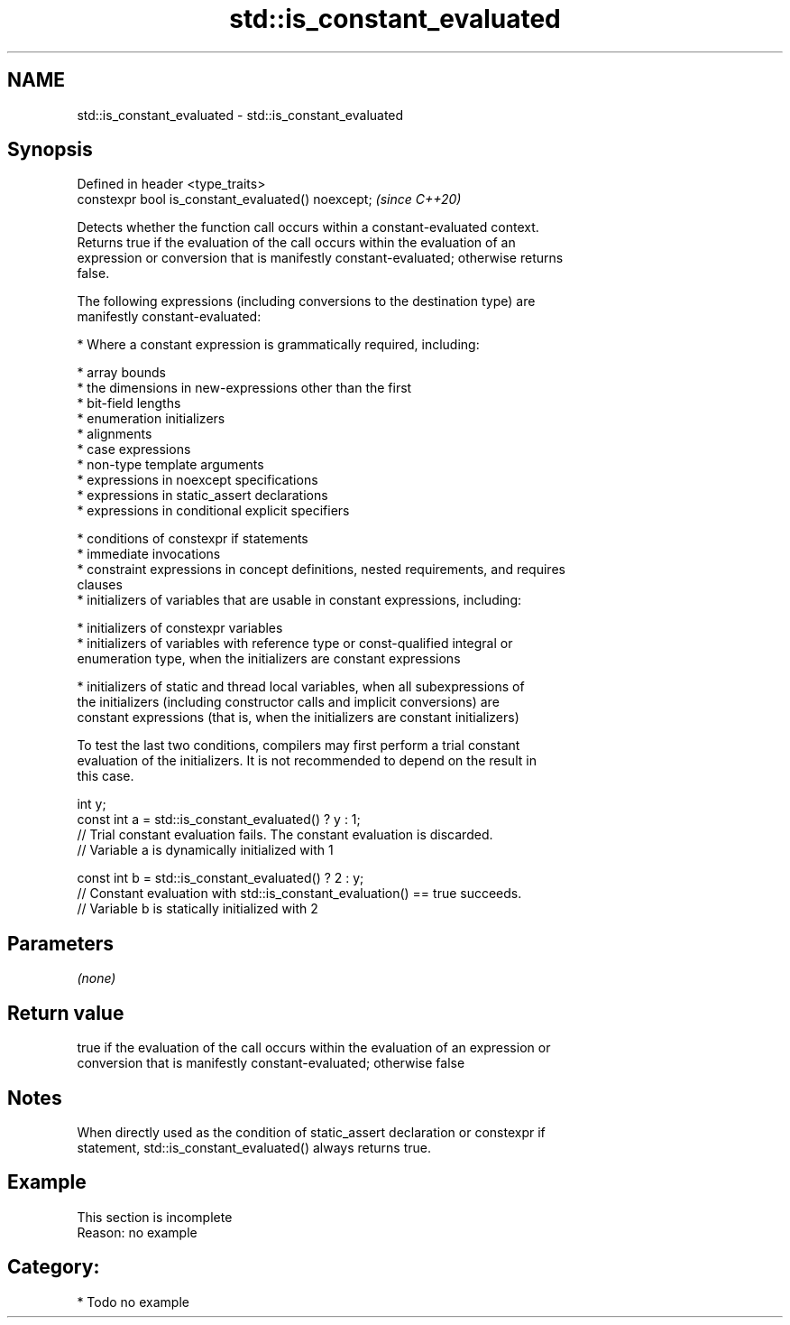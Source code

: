 .TH std::is_constant_evaluated 3 "2020.11.17" "http://cppreference.com" "C++ Standard Libary"
.SH NAME
std::is_constant_evaluated \- std::is_constant_evaluated

.SH Synopsis
   Defined in header <type_traits>
   constexpr bool is_constant_evaluated() noexcept;  \fI(since C++20)\fP

   Detects whether the function call occurs within a constant-evaluated context.
   Returns true if the evaluation of the call occurs within the evaluation of an
   expression or conversion that is manifestly constant-evaluated; otherwise returns
   false.

   The following expressions (including conversions to the destination type) are
   manifestly constant-evaluated:

     * Where a constant expression is grammatically required, including:

     * array bounds
     * the dimensions in new-expressions other than the first
     * bit-field lengths
     * enumeration initializers
     * alignments
     * case expressions
     * non-type template arguments
     * expressions in noexcept specifications
     * expressions in static_assert declarations
     * expressions in conditional explicit specifiers

     * conditions of constexpr if statements
     * immediate invocations
     * constraint expressions in concept definitions, nested requirements, and requires
       clauses
     * initializers of variables that are usable in constant expressions, including:

     * initializers of constexpr variables
     * initializers of variables with reference type or const-qualified integral or
       enumeration type, when the initializers are constant expressions

     * initializers of static and thread local variables, when all subexpressions of
       the initializers (including constructor calls and implicit conversions) are
       constant expressions (that is, when the initializers are constant initializers)

   To test the last two conditions, compilers may first perform a trial constant
   evaluation of the initializers. It is not recommended to depend on the result in
   this case.

 int y;
 const int a = std::is_constant_evaluated() ? y : 1;
 // Trial constant evaluation fails. The constant evaluation is discarded.
 // Variable a is dynamically initialized with 1
  
 const int b = std::is_constant_evaluated() ? 2 : y;
 // Constant evaluation with std::is_constant_evaluation() == true succeeds.
 // Variable b is statically initialized with 2

.SH Parameters

   \fI(none)\fP

.SH Return value

   true if the evaluation of the call occurs within the evaluation of an expression or
   conversion that is manifestly constant-evaluated; otherwise false

.SH Notes

   When directly used as the condition of static_assert declaration or constexpr if
   statement, std::is_constant_evaluated() always returns true.

.SH Example

    This section is incomplete
    Reason: no example

.SH Category:

     * Todo no example
